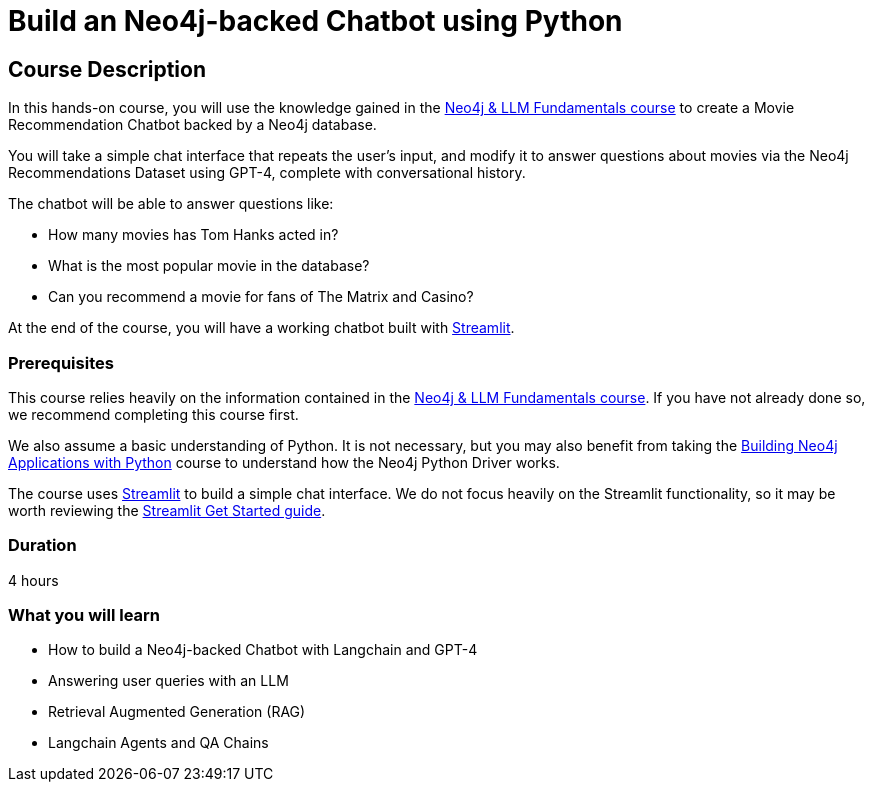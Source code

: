 = Build an Neo4j-backed Chatbot using Python
:categories: llms:3
:status: draft
:duration: 4 hours
:caption: Build a chatbot using Neo4j, Langchain and Streamlit
:usecase: recommendations
// :video: https://www.youtube.com/embed/vVCHJFa01gA
:key-points: Building a Neo4j-backed Chatbot, Neo4j & Langchain, Neo4j & Streamlit
:repository: neo4j-graphacademy/llm-chatbot-python

== Course Description

In this hands-on course, you will use the knowledge gained in the link:/courses/llm-fundamentals[Neo4j & LLM Fundamentals course^] to create a Movie Recommendation Chatbot backed by a Neo4j database.

You will take a simple chat interface that repeats the user's input, and modify it to answer questions about movies via the Neo4j Recommendations Dataset using GPT-4, complete with conversational history.

The chatbot will be able to answer questions like:

* How many movies has Tom Hanks acted in?
* What is the most popular movie in the database?
* Can you recommend a movie for fans of The Matrix and Casino?

At the end of the course, you will have a working chatbot built with link:https://streamlit.io/[Streamlit^].


=== Prerequisites

This course relies heavily on the information contained in the link:/courses/llm-fundamentals[Neo4j & LLM Fundamentals course^].
If you have not already done so, we recommend completing this course first.

We also assume a basic understanding of Python.
It is not necessary, but you may also benefit from taking the link:/courses/app-python/[Building Neo4j Applications with Python^] course to understand how the Neo4j Python Driver works.

The course uses link:https://streamlit.io/[Streamlit^] to build a simple chat interface.
We do not focus heavily on the Streamlit functionality, so it may be worth reviewing the link:https://docs.streamlit.io/library/get-started[Streamlit Get Started guide^].


=== Duration

{duration}

=== What you will learn

* How to build a Neo4j-backed Chatbot with Langchain and GPT-4
* Answering user queries with an LLM
* Retrieval Augmented Generation (RAG)
* Langchain Agents and QA Chains
